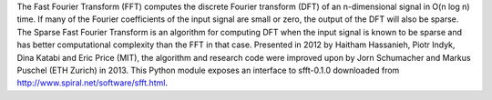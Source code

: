 The Fast Fourier Transform (FFT) computes the discrete Fourier transform (DFT) of an n-dimensional signal in O(n log n) time.  If many of the Fourier coefficients of the input signal are small or zero, the output of the DFT will also be sparse.  The Sparse Fast Fourier Transform is an algorithm for computing DFT when the input signal is known to be sparse and has better computational complexity than the FFT in that case.  Presented in 2012 by Haitham Hassanieh, Piotr Indyk, Dina Katabi and Eric Price (MIT), the algorithm and research code were improved upon by Jorn Schumacher and Markus Puschel (ETH Zurich) in 2013.  This Python module exposes an interface to sfft-0.1.0 downloaded from http://www.spiral.net/software/sfft.html.
